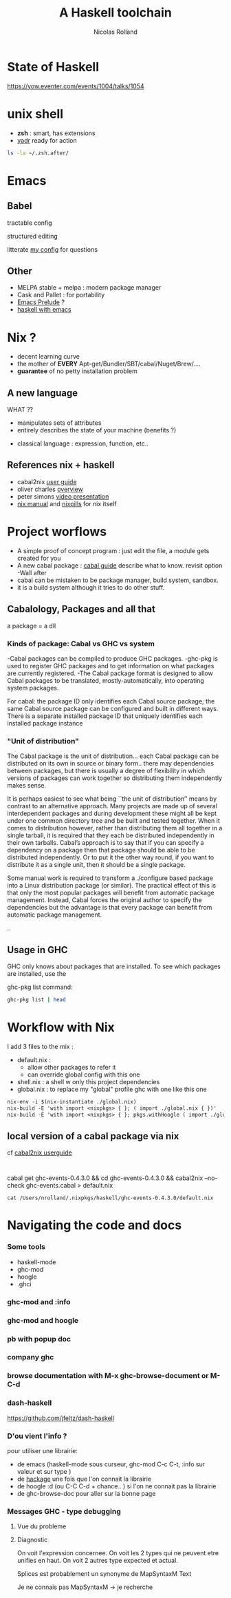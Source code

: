 #+Title: A Haskell toolchain
#+Author: Nicolas Rolland
#+Email: nicolas.rolland@gmail.com
#+OPTIONS: reveal_center:t reveal_progress:t reveal_history:nil reveal_control:t
#+OPTIONS: reveal_mathjax:t reveal_rolling_links:t reveal_keyboard:t reveal_overview:t num:nil

* State of Haskell

https://yow.eventer.com/events/1004/talks/1054



* unix shell

  - *zsh* : smart, has extensions
  - [[https://github.com/skwp/dotfiles][yadr]] ready for action

#+BEGIN_SRC sh
ls -la ~/.zsh.after/
#+END_SRC
#+RESULTS:
| total      | 56 |          |       |     |     |    |       |                       |
| drwxr-xr-x | 10 | nrolland | staff | 340 | May | 31 | 15:41 | .                     |
| drwxr-xr-x |  5 | nrolland | staff | 170 | May | 31 | 15:41 | ..                    |
| -rw-r--r-- |  1 | nrolland | staff | 841 | Apr | 19 | 10:59 | alias.zsh             |
| -rw-r--r-- |  1 | nrolland | staff |  76 | Apr | 19 | 10:59 | coq.zsh               |
| -rw-r--r-- |  1 | nrolland | staff |  43 | May | 31 | 15:41 | haskellGlobal.old     |
| -rw-r--r-- |  1 | nrolland | staff |  50 | Apr | 19 | 10:59 | locale.zsh            |
| drwxr-xr-x | 28 | nrolland | staff | 952 | May | 31 | 16:20 | nix-zsh-completions   |
| -rw-r--r-- |  1 | nrolland | staff | 751 | Jun |  7 | 18:29 | nix.zsh               |
| -rw-r--r-- |  1 | nrolland | staff | 145 | May | 31 | 15:41 | nixzshCompletions.zsh |
| -rw-r--r-- |  1 | nrolland | staff | 353 | Apr | 19 | 10:59 | prompt.zsh            |


* Emacs
  
** Babel
  
   tractable config
#+ATTR_REVEAL: :frag roll-in
   
   structured editing

#+ATTR_REVEAL: :frag roll-in   
   litterate [[https://github.com/nrolland/dotemacs/blob/master/emacs-init.org][my config]] for questions

** Other
   
   - MELPA stable + melpa : modern package manager
   - Cask and Pallet : for portability
   - [[https://github.com/bbatsov/prelude][Emacs Prelude]] ?
   - [[https://github.com/serras/emacs-haskell-tutorial/blob/master/tutorial.md][haskell with emacs]] 



* Nix ?

#+ATTR_REVEAL: :frag  (roll-in roll-in roll-in)  
  - decent learning curve
  - the mother of **EVERY** Apt-get/Bundler/SBT/cabal/Nuget/Brew/....
  - ***guarantee*** of no petty installation problem


** A new language 

#+ATTR_REVEAL: :frag roll-in  
   WHAT ??

#+ATTR_REVEAL: :frag roll-in  
   - manipulates sets of attributes
   - entirely describes the state of your machine (benefits ?)
#+ATTR_REVEAL: :frag roll-in  
   - classical language : expression, function, etc.. 



** References nix + haskell

   - cabal2nix [[https://github.com/NixOS/cabal2nix/blob/master/doc/user-guide.md][user guide]]
   - oliver charles [[https://ocharles.org.uk/nix-a-whirlwind-tour.pdf][overview]]
   - peter simons [[https://www.reddit.com/r/haskell/comments/36vwac/peter_simons_nix_loves_haskell_talk_from_nixos/][video presentation]]
   - [[https://nixos.org/nix/manual/][nix manual]] and [[http://lethalman.blogspot.fr/2014/07/nix-pill-1-why-you-should-give-it-try.html][nixpills]] for nix itself 
  

* Project worflows

  #+ATTR_REVEAL: :frag (roll-in roll-in roll-in roll-in)
   - A simple proof of concept program :    just edit the file, a module gets created for you
   - A new cabal package : [[https://www.haskell.org/cabal/users-guide/developing-packages.html][cabal guide]] describe what to know. revisit option -Wall after 
   - cabal can be mistaken to be package manager, build system, sandbox. 
   - it is a build system although it tries to do other stuff.

** Cabalology, Packages and all that
  
a package = a dll

*** Kinds of package: Cabal vs GHC vs system
-Cabal packages can be compiled to produce GHC packages.
-ghc-pkg is used to register GHC packages and to get information on what packages are 
 currently registered.
-The Cabal package format is designed to allow Cabal packages to be translated, mostly-automatically,
 into operating system packages.

For cabal: 
 the package ID only identifies each Cabal source package; the same Cabal source package can be 
 configured and built in different ways. There is a separate installed package ID that uniquely 
 identifies each installed package instance


*** "Unit of distribution"


The Cabal package is the unit of distribution... each Cabal package
can be distributed on its own in source or binary form.. there may
dependencies between packages, but there is usually a degree of 
flexibility in which versions of packages can work together so
distributing them independently makes sense.

It is perhaps easiest to see what being ``the unit of distribution’’
means by contrast to an alternative approach. 
Many projects are made up of several interdependent packages and
during development these might all be kept under one common 
directory tree and be built and tested together. When it comes to
distribution however, rather than distributing them all 
together in a single tarball, it is required that they each be distributed independently in their own tarballs.
Cabal’s approach is to say that if you can specify a dependency on a
package then that package should be able to be 
distributed independently. Or to put it the other way round, if you
want to distribute it as a single unit, 
then it should be a single package.

Some manual work is required to transform a ./configure based package
into a Linux distribution package (or similar). 
The practical effect of this is that only the most popular packages
will benefit from automatic package management. 
Instead, Cabal forces the original author to specify the dependencies
but the advantage is that every package 
can benefit from automatic package management.



..

** Usage in GHC

GHC only knows about packages that are installed. To see which packages are installed, use the 

ghc-pkg list command:
#+BEGIN_SRC sh
ghc-pkg list | head
#+END_SRC

#+RESULTS:
| /nix/store/w7rk2j11b7dnwncxvcn9w4myqnnfh1iq-ghc-7.8.4/lib/ghc-7.8.4/package.conf.d: |
| Cabal-1.18.1.5                                                                      |
| HTTP-4000.2.19                                                                      |
| HUnit-1.2.5.2                                                                       |
| HsOpenSSL-0.11.1.1                                                                  |
| IfElse-0.85                                                                         |
| JuicyPixels-3.2.4                                                                   |
| MemoTrie-0.6.2                                                                      |
| MissingH-1.3.0.1                                                                    |
| MonadCatchIO-transformers-0.3.1.3                                                   |





* Workflow with Nix

  I add 3 files to the mix :

#+ATTR_REVEAL: :frag (roll-in roll-in roll-in roll-in roll-in)
  - default.nix : 
         - allow other packages to refer it
         - can override global config with this one 
  - shell.nix : a shell w only this project dependencies
  - global.nix : to replace my "global" profile ghc with one like this one

#+BEGIN_SRC org
 nix-env -i $(nix-instantiate ./global.nix) 
 nix-build -E 'with import <nixpkgs> { }; ( import ./global.nix { })'
 nix-build -E 'with import <nixpkgs> { }; pkgs.withHoogle ( import ./global.nix { })'
#+END_SRC 
 
** local version of a cabal package via nix

cf [[https://github.com/NixOS/cabal2nix/blob/master/doc/user-guide.md][cabal2nix userguide]]


#+BEGIN_SRC 

#+END_SRC
cabal get ghc-events-0.4.3.0 && cd ghc-events-0.4.3.0 && cabal2nix --no-check ghc-events.cabal > default.nix

#+BEGIN_SRC 
cat /Users/nrolland/.nixpkgs/haskell/ghc-events-0.4.3.0/default.nix
#+END_SRC
    

* Navigating the code and docs

*** Some tools
- haskell-mode
- ghc-mod
- hoogle
- .ghci



*** ghc-mod and :info 
[[./haskellpics/Snap__A_Haskell_Web_Framework__Snaplets_Tutorial_and__Users_nrolland_hask_snapexampple_src_Tutorial_lhs_and_8____hask_snapexampple__ghc-modi__and_localhost_8000_company.png]]


*** ghc-mod and hoogle

[[file:haskellpics/_Users_nrolland_hask_memoise_src_Main_hs.png]]




*** pb with popup doc 
[[file:haskellpics/_Users_nrolland_hask_memoise_src_Main_hs2.png]]


*** company ghc

[[file:haskellpics/_Users_nrolland_hask_memoise_src_Main_hs_and__Users_nrolland_notes_haskelltools_org.png]]



*** browse documentation with M-x ghc-browse-document  or  M-C-d

[[file:haskellpics/_Minibuf-1__and_Snap_Snaplet_PostgresqlSimple_and__Users_nrolland_notes_haskelltools_org_and_emacs_browse_documentation_not_working__ghc-doc_el___·_Issue__350_·_kazu-yamamoto_ghc-mod_and_15_____emacs_d__zsh_.png]]


*** dash-haskell

https://github.com/jfeltz/dash-haskell


[[file:haskellpics/_Minibuf-1__and__Users_nrolland_notes_haskelltools_org_and_10____hask_memoise__zsh_.png]]



*** D'ou vient l'info ?

pour utiliser une librairie:
 - de emacs (haskell-mode sous curseur, ghc-mod C-c C-t, :info sur valeur et sur type )
 - de [[https://hackage.haskell.org/package/snap-core-0.9.7.0/docs/Snap-Internal-Http-Types.html][hackage]] une fois que l'on connait la librairie
 - de  hoogle :d (ou C-C C-d + chance.. ) si l'on ne connait pas la librairie
 - de ghc-browse-doc pour aller sur la bonne page



*** Messages GHC - type debugging

**** Vue du probleme

[[file:haskellpics/Screen Shot 2015-06-04 at 11.42.09 AM.png]]
**** Diagnostic

On voit l'expression concernee.
On voit les 2 types qui ne peuvent etre unifies en haut.
On voit 2 autres type expected et actual.

Splices est probablement un synonyme de MapSyntaxM Text

Je ne connais pas MapSyntaxM -> je recherche 













